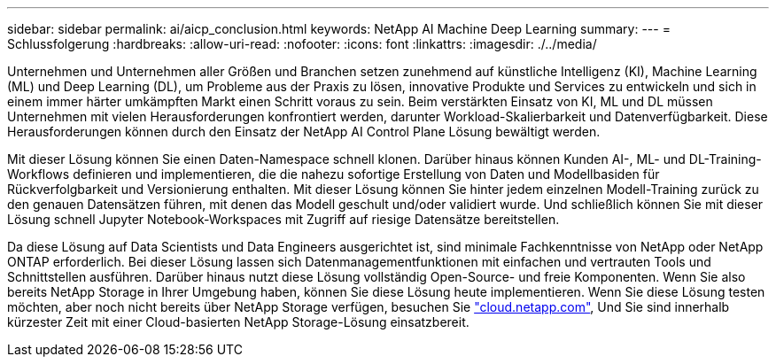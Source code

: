 ---
sidebar: sidebar 
permalink: ai/aicp_conclusion.html 
keywords: NetApp AI Machine Deep Learning 
summary:  
---
= Schlussfolgerung
:hardbreaks:
:allow-uri-read: 
:nofooter: 
:icons: font
:linkattrs: 
:imagesdir: ./../media/


[role="lead"]
Unternehmen und Unternehmen aller Größen und Branchen setzen zunehmend auf künstliche Intelligenz (KI), Machine Learning (ML) und Deep Learning (DL), um Probleme aus der Praxis zu lösen, innovative Produkte und Services zu entwickeln und sich in einem immer härter umkämpften Markt einen Schritt voraus zu sein. Beim verstärkten Einsatz von KI, ML und DL müssen Unternehmen mit vielen Herausforderungen konfrontiert werden, darunter Workload-Skalierbarkeit und Datenverfügbarkeit. Diese Herausforderungen können durch den Einsatz der NetApp AI Control Plane Lösung bewältigt werden.

Mit dieser Lösung können Sie einen Daten-Namespace schnell klonen. Darüber hinaus können Kunden AI-, ML- und DL-Training-Workflows definieren und implementieren, die die nahezu sofortige Erstellung von Daten und Modellbasiden für Rückverfolgbarkeit und Versionierung enthalten. Mit dieser Lösung können Sie hinter jedem einzelnen Modell-Training zurück zu den genauen Datensätzen führen, mit denen das Modell geschult und/oder validiert wurde. Und schließlich können Sie mit dieser Lösung schnell Jupyter Notebook-Workspaces mit Zugriff auf riesige Datensätze bereitstellen.

Da diese Lösung auf Data Scientists und Data Engineers ausgerichtet ist, sind minimale Fachkenntnisse von NetApp oder NetApp ONTAP erforderlich. Bei dieser Lösung lassen sich Datenmanagementfunktionen mit einfachen und vertrauten Tools und Schnittstellen ausführen. Darüber hinaus nutzt diese Lösung vollständig Open-Source- und freie Komponenten. Wenn Sie also bereits NetApp Storage in Ihrer Umgebung haben, können Sie diese Lösung heute implementieren. Wenn Sie diese Lösung testen möchten, aber noch nicht bereits über NetApp Storage verfügen, besuchen Sie http://cloud.netapp.com/["cloud.netapp.com"^], Und Sie sind innerhalb kürzester Zeit mit einer Cloud-basierten NetApp Storage-Lösung einsatzbereit.
